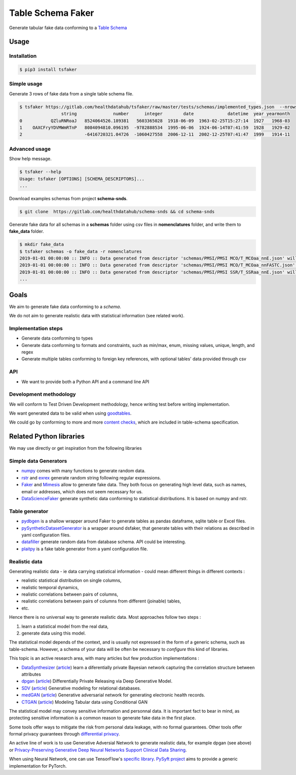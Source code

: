 ==================
Table Schema Faker
==================

Generate tabular fake data conforming to a `Table Schema <https://frictionlessdata.io/specs/table-schema/>`_

Usage
=====

Installation
------------

.. code:: bash

    $ pip3 install tsfaker


Simple usage
------------
Generate 3 rows of fake data from a single table schema file.

.. code:: bash

    $ tsfaker https://gitlab.com/healthdatahub/tsfaker/raw/master/tests/schemas/implemented_types.json  --nrows 3 --pretty
                    string              number      integer        date             datetime  year yearmonth
    0           QZluRNRoaJ   8524064526.189381   5603365028  1918-06-09  1963-02-25T15:27:14  1927   1968-03
    1    OAXCFryYDVMWmRTnP   8084094810.096195  -9782888534  1995-06-06  1924-06-14T07:41:59  1928   1929-02
    2                        -6416720321.04726  -1060427558  2006-12-11  2002-12-25T07:41:47  1999   1914-11


Advanced usage
--------------

Show help message.

.. code:: bash

    $ tsfaker --help
    Usage: tsfaker [OPTIONS] [SCHEMA_DESCRIPTORS]...
    ...


Download examples schemas from project **schema-snds**.

.. code:: bash

    $ git clone  https://gitlab.com/healthdatahub/schema-snds && cd schema-snds


Generate fake data for all schemas in a **schemas** folder using csv files in **nomenclatures** folder, and write them to **fake_data** folder.

.. code:: bash

    $ mkdir fake_data
    $ tsfaker schemas -o fake_data -r nomenclatures
    2019-01-01 00:00:00 :: INFO :: Data generated from descriptor 'schemas/PMSI/PMSI MCO/T_MCOaa_nnE.json' will be written on 'fake_data/PMSI/PMSI MCO/T_MCOaa_nnE.csv'
    2019-01-01 00:00:00 :: INFO :: Data generated from descriptor 'schemas/PMSI/PMSI MCO/T_MCOaa_nnFASTC.json' will be written on 'fake_data/PMSI/PMSI MCO/T_MCOaa_nnFASTC.csv'
    2019-01-01 00:00:00 :: INFO :: Data generated from descriptor 'schemas/PMSI/PMSI SSR/T_SSRaa_nnE.json' will be written on 'fake_data/PMSI/PMSI SSR/T_SSRaa_nnE.csv'
    ...


Goals
=====

We aim to generate fake data conforming to a *schema*.

We do not aim to generate realistic data with statistical information (see related work).

Implementation steps
--------------------

- Generate data conforming to types
- Generate data conforming to formats and constraints, such as min/max, enum, missing values, unique, length, and regex
- Generate multiple tables conforming to foreign key references, with optional tables' data provided through csv

API
---

- We want to provide both a Python API and a command line API

Development methodology
-----------------------

We will conform to Test Driven Development methodology, hence writing test before writing implementation.

We want generated data to be valid when using `goodtables <https://pypi.org/project/goodtables/>`_.

We could go by conforming to more and more `content checks <https://github.com/frictionlessdata/goodtables-py#content-checks>`_, which are included in table-schema specification.

Related Python libraries
========================

We may use directly or get inspiration from the following libraries

Simple data Generators
----------------------

- `numpy <https://github.com/numpy/numpy>`_ comes with many functions to generate random data.

- `rstr <https://pypi.org/project/rstr/>`_ and `exrex <https://github.com/asciimoo/exrex>`_ generate random string following regular expressions.

- `Faker <https://github.com/joke2k/faker>`_ and `Mimesis <https://mimesis.readthedocs.io/index.html>`_ allow to generate fake data. They both focus on generating high level data, such as names, email or addresses, which does not seem necessary for us.

- `DataScienceFaker <https://github.com/EDS-APHP/dsfaker>`_ generate synthetic data conforming to statistical distributions. It is based on numpy and rstr.

Table generator
---------------

- `pydbgen <https://github.com/tirthajyoti/pydbgen>`_ is a shallow wrapper around Faker to generate tables as pandas dataframe, sqlite table or Excel files.

- `pySyntheticDatasetGenerator <https://github.com/EDS-APHP/pySyntheticDatasetGenerator>`_ is a wrapper around dsfaker, that generate tables with their relations as described in yaml configuration files.

- `datafiller <https://github.com/memsql/datafiller>`_ generate random data from database schema. API could be interesting.

- `plaitpy <https://github.com/plaitpy/plaitpy>`_ is a fake table generator from a yaml configuration file.


Realistic data
--------------

Generating realistic data - ie data carrying statistical information -  could mean different things in different contexts :

- realistic statistical distribution on single columns,
- realistic temporal dynamics,
- realistic correlations between pairs of columns,
- realistic correlations between pairs of columns from different (joinable) tables,
- etc.

Hence there is no universal way to generate realistic data. Most approaches follow two steps :

1. learn a statistical model from the real data,
2. generate data using this model.

The statistical model depends of the context, and is usually not expressed in the form of a generic schema, such as table-schema.
However, a schema of your data will be often be necessary to *configure* this kind of libraries.

This topic is an active research area, with many articles but few production implementations :

- `DataSynthesizer <https://github.com/DataResponsibly/DataSynthesizer>`_ (`article <https://arxiv.org/abs/1710.08874>`__) learn a diferentially private Bayesian network capturing the correlation structure between attributes
- `dpgan <https://github.com/alps-lab/dpgan>`_ (`article <https://arxiv.org/pdf/1801.01594.pdf>`__) Differentially Private Releasing via Deep Generative Model.
- `SDV <https://github.com/HDI-Project/SDV>`_ (`article <https://dai.lids.mit.edu/wp-content/uploads/2018/03/SDV.pdf>`__) Generative modeling for relational databases.
- `medGAN <https://github.com/mp2893/medgan>`_ (`article <https://arxiv.org/abs/1703.06490>`__) Generative adversarial network for generating electronic health records.
- `CTGAN <https://github.com/sdv-dev/CTGAN>`_ (`article <https://arxiv.org/abs/1907.00503>`__) Modeling Tabular data using Conditional GAN

The statistical model may convey sensitive information and personnal data. 
It is important fact to bear in mind, as protecting sensitive information is a common reason to generate fake data in the first place.

Some tools offer ways to mitigate the risk from personal data leakage, with no formal guarantees.
Other tools offer formal privacy guarantees through `differential privacy <https://en.wikipedia.org/wiki/Differential_privacy>`_.

An active line of work is to use Generative Adversial Network to generate realistic data, for example dpgan (see above) or `Privacy-Preserving Generative Deep Neural Networks Support Clinical Data Sharing <https://www.ahajournals.org/doi/10.1161/CIRCOUTCOMES.118.005122>`__.

When using Neural Network, one can use TensorFlow's `specific library <https://medium.com/tensorflow/introducing-tensorflow-privacy-learning-with-differential-privacy-for-training-data-b143c5e801b6>`_.
`PySyft project <https://github.com/OpenMined/PySyft>`_ aims to provide a generic implementation for PyTorch.
